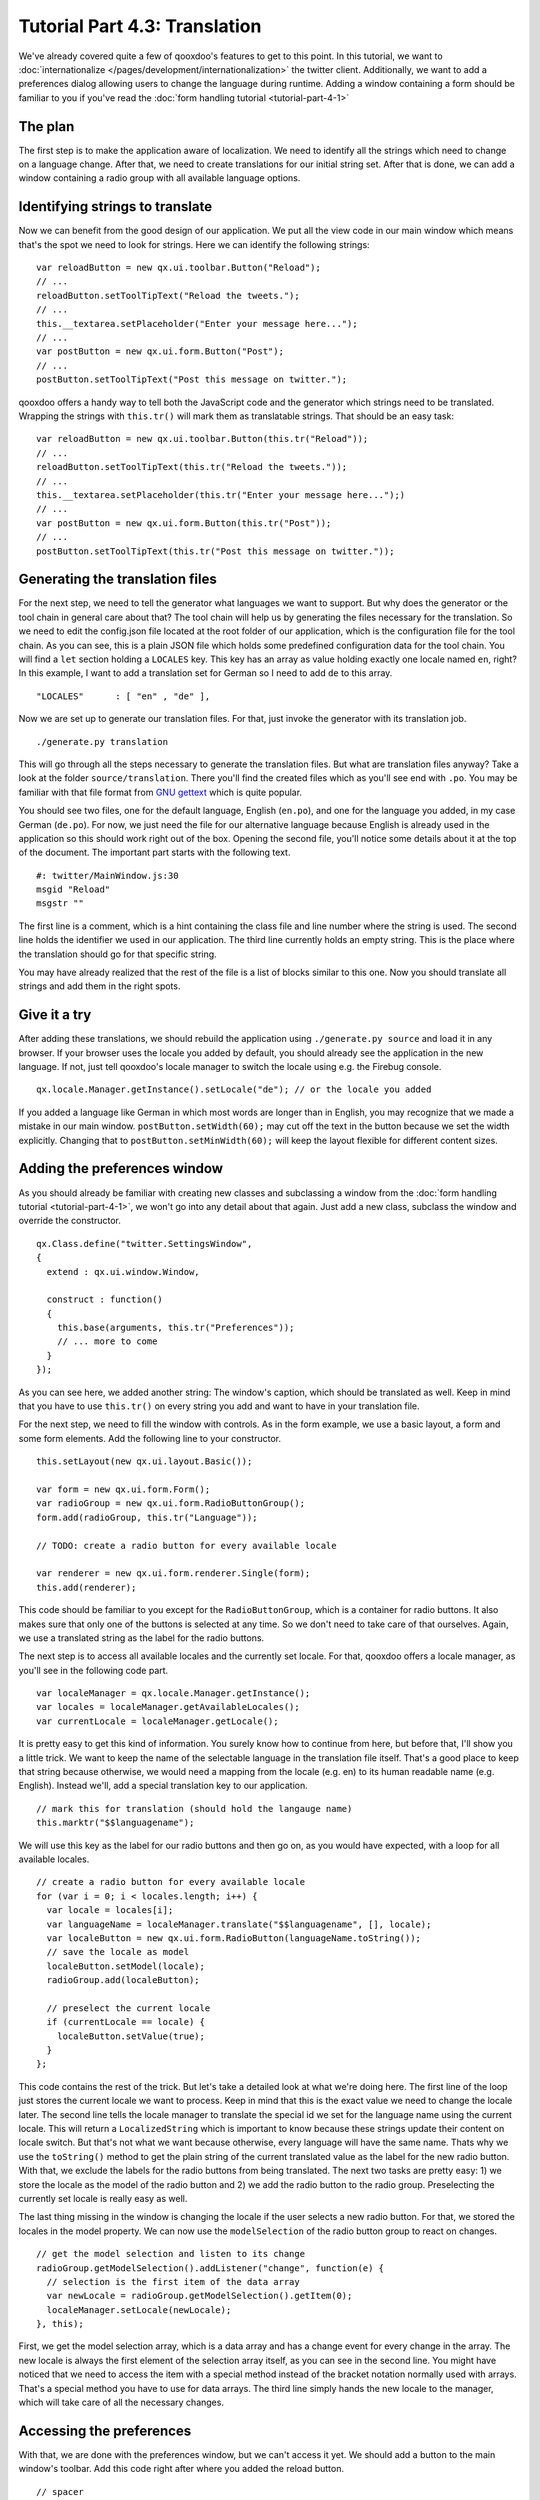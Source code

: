 .. _pages/tutorials/tutorial-part-4-3#tutorial_part_4.3:_translation:

Tutorial Part 4.3: Translation
******************************

We've already covered quite a few of qooxdoo's features to get to this point. In this tutorial, we want to :doc:`internationalize </pages/development/internationalization>` the twitter client. Additionally, we want to add a preferences dialog allowing users to change the language during runtime. Adding a window containing a form should be familiar to you if you've read the :doc:`form handling tutorial <tutorial-part-4-1>`

.. _pages/tutorials/tutorial-part-4-3#the_plan:

The plan
========
The first step is to make the application aware of localization. We need to identify all the strings which need to change on a language change. After that, we need to create translations for our initial string set. After that is done, we can add a window containing a radio group with all available language options.

.. _pages/tutorials/tutorial-part-4-3#identifying_string_to_translation:

Identifying strings to translate
================================

Now we can benefit from the good design of our application. We put all the view code in our main window which means that's the spot we need to look for strings. Here we can identify the following strings:

::

  var reloadButton = new qx.ui.toolbar.Button("Reload");
  // ...
  reloadButton.setToolTipText("Reload the tweets.");
  // ...
  this.__textarea.setPlaceholder("Enter your message here...");
  // ...  
  var postButton = new qx.ui.form.Button("Post");
  // ...  
  postButton.setToolTipText("Post this message on twitter.");
  
qooxdoo offers a handy way to tell both the JavaScript code and the generator which strings need to be translated. Wrapping the strings with ``this.tr()`` will mark them as translatable strings. That should be an easy task:

::

  var reloadButton = new qx.ui.toolbar.Button(this.tr("Reload"));
  // ...
  reloadButton.setToolTipText(this.tr("Reload the tweets."));
  // ...
  this.__textarea.setPlaceholder(this.tr("Enter your message here...");)
  // ...  
  var postButton = new qx.ui.form.Button(this.tr("Post"));
  // ...  
  postButton.setToolTipText(this.tr("Post this message on twitter."));


.. _pages/tutorials/tutorial-part-4-3#generating_the_translation_files:

Generating the translation files
================================

For the next step, we need to tell the generator what languages we want to support. But why does the generator or the tool chain in general care about that? The tool chain will help us by generating the files necessary for the translation. So we need to edit the config.json file located at the root folder of our application, which is the configuration file for the tool chain. As you can see, this is a plain JSON file which holds some predefined configuration data for the tool chain. You will find a ``let`` section holding a ``LOCALES`` key. This key has an array as value holding exactly one locale named ``en``, right? In this example, I want to add a translation set for German so I need to add ``de`` to this array.

::
  
  "LOCALES"      : [ "en" , "de" ],
  
Now we are set up to generate our translation files. For that, just invoke the generator with its translation job.

::

  ./generate.py translation

This will go through all the steps necessary to generate the translation files. But what are translation files anyway? Take a look at the folder ``source/translation``. There you'll find the created files which as you'll see end with ``.po``. You may be familiar with that file format from `GNU gettext <http://en.wikipedia.org/wiki/GNU_gettext>`_ which is quite popular.

You should see two files, one for the default language, English (``en.po``), and one for the language you added, in my case German (``de.po``). For now, we just need the file for our alternative language because English is already used in the application so this should work right out of the box. Opening the second file, you'll notice some details about it at the top of the document. The important part starts with the following text.

::

  #: twitter/MainWindow.js:30
  msgid "Reload"
  msgstr ""
  
The first line is a comment, which is a hint containing the class file and line number where the string is used. The second line holds the identifier we used in our application. The third line currently holds an empty string. This is the place where the translation should go for that specific string.

You may have already realized that the rest of the file is a list of blocks similar to this one. Now you should translate all strings and add them in the right spots.

.. _pages/tutorials/tutorial-part-4-3#give_it_a_try:

Give it a try
=============

After adding these translations, we should rebuild the application using ``./generate.py source`` and load it in any browser. If your browser uses the locale you added by default, you should already see the application in the new language. If not, just tell qooxdoo's locale manager to switch the locale using e.g. the Firebug console.

:: 

  qx.locale.Manager.getInstance().setLocale("de"); // or the locale you added
  
If you added a language like German in which most words are longer than in English, you may recognize that we made a mistake in our main window. ``postButton.setWidth(60);`` may cut off the text in the button because we set the width explicitly. Changing that to ``postButton.setMinWidth(60);`` will keep the layout flexible for different content sizes.


.. _pages/tutorials/tutorial-part-4-3#adding_the_preferences_window:

Adding the preferences window
=============================

As you should already be familiar with creating new classes and subclassing a window from the :doc:`form handling tutorial <tutorial-part-4-1>`, we won't go into any detail about that again. Just add a new class, subclass the window and override the constructor.

:: 

  qx.Class.define("twitter.SettingsWindow", 
  {
    extend : qx.ui.window.Window,
  
    construct : function()
    {
      this.base(arguments, this.tr("Preferences"));
      // ... more to come
    }
  });
  
As you can see here, we added another string: The window's caption, which should be translated as well. Keep in mind that you have to use ``this.tr()`` on every string you add and want to have in your translation file.

For the next step, we need to fill the window with controls. As in the form example, we use a basic layout, a form and some form elements. Add the following line to your constructor.

:: 

  this.setLayout(new qx.ui.layout.Basic());
  
  var form = new qx.ui.form.Form();
  var radioGroup = new qx.ui.form.RadioButtonGroup();
  form.add(radioGroup, this.tr("Language"));

  // TODO: create a radio button for every available locale
  
  var renderer = new qx.ui.form.renderer.Single(form);
  this.add(renderer);
  
This code should be familiar to you except for the ``RadioButtonGroup``, which is a container for radio buttons. It also makes sure that only one of the buttons is selected at any time. So we don't need to take care of that ourselves. Again, we use a translated string as the label for the radio buttons.

The next step is to access all available locales and the currently set locale. For that, qooxdoo offers a locale manager, as you'll see in the following code part.

:: 

  var localeManager = qx.locale.Manager.getInstance();
  var locales = localeManager.getAvailableLocales();
  var currentLocale = localeManager.getLocale();
  
It is pretty easy to get this kind of information. You surely know how to continue from here, but before that, I'll show you a little trick. We want to keep the name of the selectable language in the translation file itself. That's a good place to keep that string because otherwise, we would need a mapping from the locale (e.g. en) to its human readable name (e.g. English). Instead we'll, add a special translation key to our application.

::
  
  // mark this for translation (should hold the langauge name)
  this.marktr("$$languagename");
  
We will use this key as the label for our radio buttons and then go on, as you would have expected, with a loop for all available locales.

:: 

  // create a radio button for every available locale
  for (var i = 0; i < locales.length; i++) {
    var locale = locales[i];     
    var languageName = localeManager.translate("$$languagename", [], locale);
    var localeButton = new qx.ui.form.RadioButton(languageName.toString());
    // save the locale as model
    localeButton.setModel(locale);
    radioGroup.add(localeButton);
    
    // preselect the current locale
    if (currentLocale == locale) {
      localeButton.setValue(true);
    }    
  };
  
This code contains the rest of the trick. But let's take a detailed look at what we're doing here. The first line of the loop just stores the current locale we want to process. Keep in mind that this is the exact value we need to change the locale later. The second line tells the locale manager to translate the special id we set for the language name using the current locale. This will return a ``LocalizedString`` which is important to know because these strings update their content on locale switch. But that's not what we want because otherwise, every language will have the same name. Thats why we use the ``toString()`` method to get the plain string of the current translated value as the label for the new radio button. With that, we exclude the labels for the radio buttons from being translated. The next two tasks are pretty easy: 1) we store the locale as the model of the radio button and 2) we add the radio button to the radio group. Preselecting the currently set locale is really easy as well.

The last thing missing in the window is changing the locale if the user selects a new radio button. For that, we stored the locales in the model property. We can now use the ``modelSelection`` of the radio button group to react on changes.

:: 

  // get the model selection and listen to its change
  radioGroup.getModelSelection().addListener("change", function(e) {
    // selection is the first item of the data array
    var newLocale = radioGroup.getModelSelection().getItem(0);
    localeManager.setLocale(newLocale);
  }, this);
  
First, we get the model selection array, which is a data array and has a change event for every change in the array. The new locale is always the first element of the selection array itself, as you can see in the second line. You might have noticed that we need to access the item with a special method instead of the bracket notation normally used with arrays. That's a special method you have to use for data arrays. The third line simply hands the new locale to the manager, which will take care of all the necessary changes.

.. _pages/tutorials/tutorial-part-4-3#accessing_the_preferences:

Accessing the preferences
=========================

With that, we are done with the preferences window, but we can't access it yet. We should add a button to the main window's toolbar. Add this code right after where you added the reload button.

:: 

  // spacer
  toolbar.addSpacer();
  
  // settings button
  var settingsWindow = null;
  var settingsButton = new qx.ui.toolbar.Button(this.tr("Preferences"));
  toolbar.add(settingsButton);
  settingsButton.setToolTipText(this.tr("Change the applications settings."));
  settingsButton.addListener("execute", function() {
    if (!settingsWindow) {
      settingsWindow = new twitter.SettingsWindow();
      settingsWindow.moveTo(320,30);
    }
    settingsWindow.open();
  }, this);
  
The first thing we do is to add a spacer to attach the preferences button to the right side of the toolbar. This should be the only new thing you haven't seen before, so we won't go into details here.

.. _pages/tutorials/tutorial-part-4-3#final_steps:

Final steps
===========

Now we have created some new code containing new strings to translate. Obviously, we need to add translations for these as well. Just run the generator again and let it add the new strings to your ``po`` files.

::

  ./generate.py translation
  
Now you can edit the ``po`` files again and add the new translations. Don't forget to add the translation for the special ``$$languagename`` key in the english ``po`` file as well.

After generating the source version of the application again you should be set up for testing and all should run as expected.

I hope you enjoyed this little exercise and gained an idea how easy it is to internationalize an application using qooxdoo's help. As always, you can find the entire `code on GitHub <https://github.com/qooxdoo/qooxdoo/tree/master/qooxdoo/component/tutorials/twitter/step4.3>`_. With that said, I want to encourage you to send me pull requests containing alternative translations we could add. It would be interesting to have the twitter app in many different languages. Really looking forward to your feedback and pull requests!